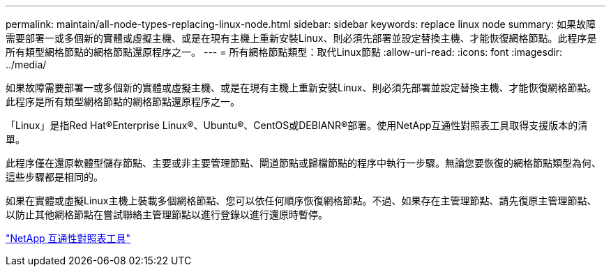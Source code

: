 ---
permalink: maintain/all-node-types-replacing-linux-node.html 
sidebar: sidebar 
keywords: replace linux node 
summary: 如果故障需要部署一或多個新的實體或虛擬主機、或是在現有主機上重新安裝Linux、則必須先部署並設定替換主機、才能恢復網格節點。此程序是所有類型網格節點的網格節點還原程序之一。 
---
= 所有網格節點類型：取代Linux節點
:allow-uri-read: 
:icons: font
:imagesdir: ../media/


[role="lead"]
如果故障需要部署一或多個新的實體或虛擬主機、或是在現有主機上重新安裝Linux、則必須先部署並設定替換主機、才能恢復網格節點。此程序是所有類型網格節點的網格節點還原程序之一。

「Linux」是指Red Hat®Enterprise Linux®、Ubuntu®、CentOS或DEBIANR®部署。使用NetApp互通性對照表工具取得支援版本的清單。

此程序僅在還原軟體型儲存節點、主要或非主要管理節點、閘道節點或歸檔節點的程序中執行一步驟。無論您要恢復的網格節點類型為何、這些步驟都是相同的。

如果在實體或虛擬Linux主機上裝載多個網格節點、您可以依任何順序恢復網格節點。不過、如果存在主管理節點、請先復原主管理節點、以防止其他網格節點在嘗試聯絡主管理節點以進行登錄以進行還原時暫停。

https://mysupport.netapp.com/matrix["NetApp 互通性對照表工具"]
